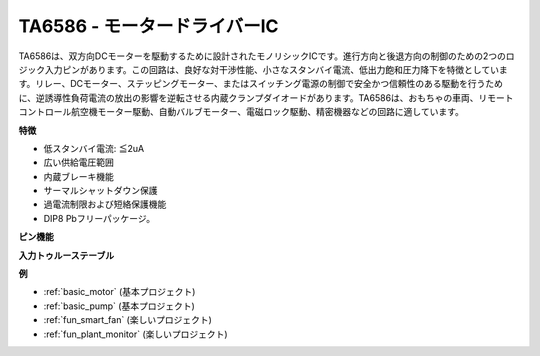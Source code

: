 .. _cpn_ta6586:

TA6586 - モータードライバーIC
=================================

.. image:: img/ta6586.png

TA6586は、双方向DCモーターを駆動するために設計されたモノリシックICです。進行方向と後退方向の制御のための2つのロジック入力ピンがあります。この回路は、良好な対干渉性能、小さなスタンバイ電流、低出力飽和圧力降下を特徴としています。リレー、DCモーター、ステッピングモーター、またはスイッチング電源の制御で安全かつ信頼性のある駆動を行うために、逆誘導性負荷電流の放出の影響を逆転させる内蔵クランプダイオードがあります。TA6586は、おもちゃの車両、リモートコントロール航空機モーター駆動、自動バルブモーター、電磁ロック駆動、精密機器などの回路に適しています。

**特徴**

* 低スタンバイ電流: ≦2uA
* 広い供給電圧範囲
* 内蔵ブレーキ機能
* サーマルシャットダウン保護
* 過電流制限および短絡保護機能
* DIP8 Pbフリーパッケージ。

**ピン機能**

.. image:: img/ta6586_pin1.png
    :width: 30%

.. image:: img/ta6586_pin.png
    :width: 75%


**入力トゥルーステーブル**

.. image:: img/ta6586_priciple.png
    :width: 95%

**例**

* :ref:`basic_motor` (基本プロジェクト)
* :ref:`basic_pump` (基本プロジェクト)
* :ref:`fun_smart_fan` (楽しいプロジェクト)
* :ref:`fun_plant_monitor` (楽しいプロジェクト)
